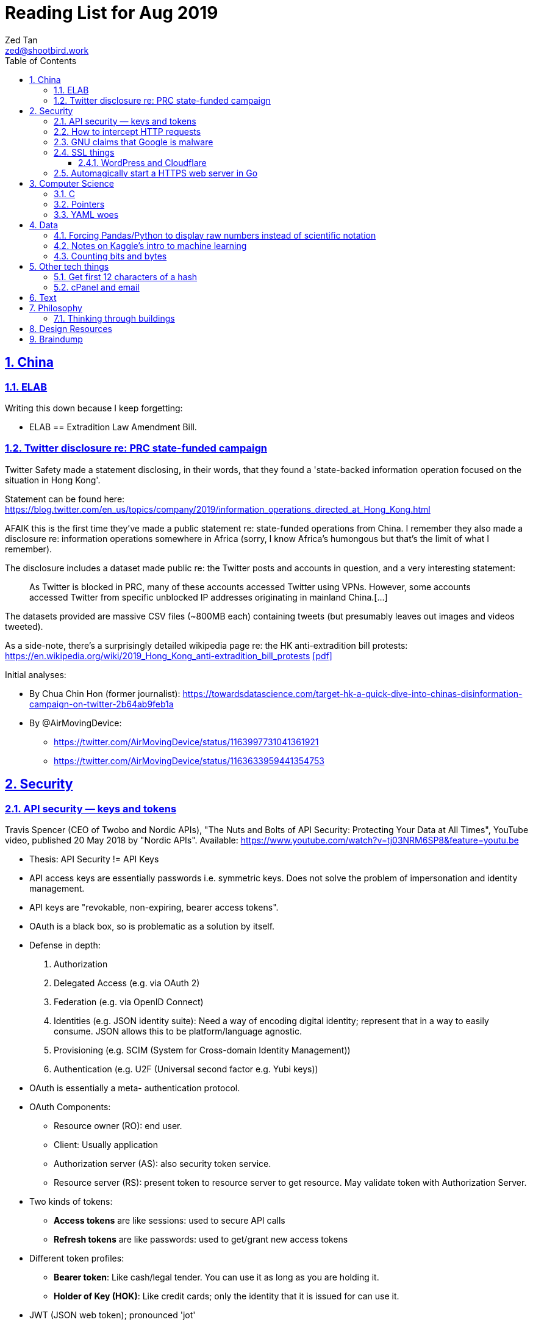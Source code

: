 = Reading List for Aug 2019
Zed Tan <zed@shootbird.work>
:toc: auto
:toclevels: 3
:sectlinks:
:sectnums:
:source-highlighter: pygments
:assetdir: /aug2019-assets

== China

=== ELAB

Writing this down because I keep forgetting:

- ELAB == Extradition Law Amendment Bill.

=== Twitter disclosure re: PRC state-funded campaign

Twitter Safety made a statement disclosing, in their words, that they found a
'state-backed information operation focused on the situation in Hong Kong'.

Statement can be found here: https://blog.twitter.com/en_us/topics/company/2019/information_operations_directed_at_Hong_Kong.html

AFAIK this is the first time they've made a public statement re: state-funded operations from China.
I remember they also made a disclosure re: information operations somewhere in Africa (sorry, I know Africa's
humongous but that's the limit of what I remember).

The disclosure includes a dataset made public re: the Twitter posts and accounts in question,
and a very interesting statement:

[quote]
As Twitter is blocked in PRC, many of these accounts accessed Twitter using VPNs. However, some accounts accessed Twitter from specific unblocked IP addresses originating in mainland China.[…]

The datasets provided are massive CSV files (~800MB each) containing tweets (but presumably leaves out images and videos tweeted).

As a side-note, there's a surprisingly detailed wikipedia page re: the HK anti-extradition bill protests: https://en.wikipedia.org/wiki/2019_Hong_Kong_anti-extradition_bill_protests
link:{assetdir}/2019_Hong_Kong_anti-extradition_bill_protests.pdf[[pdf\]]

Initial analyses:

* By Chua Chin Hon (former journalist): https://towardsdatascience.com/target-hk-a-quick-dive-into-chinas-disinformation-campaign-on-twitter-2b64ab9feb1a
* By @AirMovingDevice:
** https://twitter.com/AirMovingDevice/status/1163997731041361921
** https://twitter.com/AirMovingDevice/status/1163633959441354753

== Security

=== API security — keys and tokens

Travis Spencer (CEO of Twobo and Nordic APIs), "The Nuts and Bolts of API Security: Protecting Your Data at All Times", YouTube video, published 20 May 2018 by "Nordic APIs".
Available: https://www.youtube.com/watch?v=tj03NRM6SP8&feature=youtu.be

* Thesis: API Security != API Keys
* API access keys are essentially passwords i.e. symmetric keys. Does not solve the problem of impersonation and identity management.
* API keys are "revokable, non-expiring, bearer access tokens".
* OAuth is a black box, so is problematic as a solution by itself.
* Defense in depth:
. Authorization
. Delegated Access (e.g. via OAuth 2)
. Federation (e.g. via OpenID Connect)
. Identities (e.g. JSON identity suite): Need a way of encoding digital identity; represent that in a way to easily consume. JSON allows this to be platform/language agnostic.
. Provisioning (e.g. SCIM (System for Cross-domain Identity Management))
. Authentication (e.g. U2F (Universal second factor e.g. Yubi keys))
* OAuth is essentially a meta- authentication protocol.
* OAuth Components:
** Resource owner (RO): end user.
** Client: Usually application
** Authorization server (AS): also security token service.
** Resource server (RS): present token to resource server to get resource. May validate token with Authorization Server.
* Two kinds of tokens:
** **Access tokens** are like sessions: used to secure API calls
** **Refresh tokens** are like passwords: used to get/grant new access tokens
* Different token profiles:
** **Bearer token**: Like cash/legal tender. You can use it as long as you are holding it.
** **Holder of Key (HOK)**: Like credit cards; only the identity that it is issued for can use it.
* JWT (JSON web token); pronounced 'jot'
** Lightweight JSON-formatted tokens passed in HTTP headers &or query strings.
** Like SAML (security assertion markup language) tokens
* OAuth doesn't specify what goes into a token (strangely enough)
* Can create a **by value** token or a **by reference** token.
** A 'by value' token contains data identifying the user.
** A 'by reference' token contains data that points you to where you can get information about the user. Allows the receiver of that data to dereference the token and get to the correct data.
* OAuth is:
** Not for Authentication: identifying who somebody is; comparing information you know with information that is presented to you.
** Not for Federation: Taking the answer to the question of "who you are" and reusing that answer in another security domain.
** Not _really_ for authorization: Not good for figuring out what someone is allowed to do.

Other useful links referenced in the video:

- Deep Dive into OAuth and OpenID Connect: https://nordicapis.com/api-security-oauth-openid-connect-depth/
- How To Control User Identity Within Microservices: https://nordicapis.com/how-to-control-user-identity-within-microservices/
- Equipping Your API With The Right Armor: https://nordicapis.com/api-security-equipping-your-api-with-the-right-armor/
- The Four Defenses of the API Stronghold: https://nordicapis.com/api-security-the-4-defenses-of-the-api-stronghold/
- Techniques and Technologies to Increase API Security: https://nordicapis.com/building-a-secure-api/
- Envisioning The Entire API Lifecycle: https://nordicapis.com/envisioning-the-entire-api-lifecycle/
- API Lifecycle Analysis Stage: Preparing Your Prelaunch API Strategy: https://nordicapis.com/api-lifecycle-analysis-stage-preparing-your-api-strategy-pre-launch/
- API Lifecycle Development Stage: Deploying Your API: https://nordicapis.com/api-lifecycle-development/
- API Lifecycle Operations Stage: Marketing Your API: https://nordicapis.com/api-lifecycle-operations-stage-marketing-your-api/
- API Lifecycle Retirement Stage: A History of Major Public API Retirements: https://nordicapis.com/api-lifecycle-retirement-stage-a-history-of-major-public-api-retirements/




=== How to intercept HTTP requests

- MDN (Mozilla Developer Network) is an excellent resource for web development.
- Trying to grok what and what shouldn't be passed as a HTTP header
when sending requests to REST API endpoints, and came across this: https://developer.mozilla.org/en-US/docs/Mozilla/Add-ons/WebExtensions/Intercept_HTTP_requests
- Of course, the caveat is that you need to get malicious JS to run on a site that you want to intercept requests on, but it's trivially possible with extensions (as shown by the MDN docs)
- This means API keys shared via HTTP headers are vulnerable to being stolen, so it's important for all API access to have some sort of Bearer/Access token mechanism instead
(See above: link:#api-security-keys-and-tokens[API Security — keys and tokens]).

=== GNU claims that Google is malware

- GNU operating system has a page that lists all the ways that Google's software, web + android + etc other assets, are all malware: https://www.gnu.org/proprietary/malware-google.html
link:{assetdir}/google-malware.pdf[[pdf\]]
- This is quite a bold accusation.
- Reading this list, you get the sense of how radically anarchist/left the organization leans.
- For example, the last claim in the article is that Google "made Android phones that are tyrants", which I take to mean that they're locked to prevent modification.
- Other claims are more legitimate, such as "Android has a link:https://www.theverge.com/platform/amp/2018/9/14/17861150/google-battery-saver-android-9-pie-remote-settings-change[back door for remotely changing \“user” settings.\"]", which is one of the reasons why I stay off the Android platform altogether.
- This I also find pretty disgusting: "Google can also link:https://jon.oberheide.org/blog/2010/06/25/remote-kill-and-install-on-google-android/[forcibly and remotely install apps through GTalkService]. This is not equivalent to a universal back door, but permits various dirty tricks."
- Whenever someone asks me for a phone recommendation, I always tell the story of that time my Xiaomi phone sent me a notification that literally just said "test" from a built-in Xiaomi browser app that I've never opened or been aware of.
- Haven't had the time to look too closely at the list, but it's something I'll be keeping filed away in my head.

=== SSL things

==== WordPress and Cloudflare

Cloudflare provides a link:https://www.cloudflare.com/integrations/wordpress/[free WordPress plug-in]
that sets up HTTPS on any hosted WordPress site for free.

This is 100% great, given that setting up HTTPS has always been a ordeal for laypersons
working with their hosting providers, which has made them easy prey for SSL providers
who charge for basic TLS encryption. LetsEncrypt has made this free and very much pain-free,
but still requires wrangling that the non-developer (and me) balks at.

So this free plug-in by Cloudflare is fantastic. But, of course, with a few caveats which they make clear in the docs,
but may not be obvious to anyone unfamiliar with TLS.

First, a rudimentary diagram of how Cloudflare's plug-in works:

[source]
----
 ---------           ------------           -----------
| User's  | <-(a)-> | Cloudflare | <-(b)-> | Your      |
| Browser |         | Servers    |         | WordPress |
 ---------           ------------           -----------
----

. When your WordPress instance uses the Cloudflare plug-in,
it allows the plug-in to send your content to Cloudflare's CDN services,
which Cloudflare in turn serves to users.
. Cloudflare provides a secured TLS connection at `(a)`, making sure that traffic to-and-from the user's browser. This is **very important**.
. Traffic at `(b)` is **not automatically secured** by the plug-in. You're going to have to set up SSL on your WordPress server to get that done.

So if you're using the free "Flexible SSL" option available in the WordPress Cloudflare plug-in,
your traffic is only TLS encrypted **between Cloudflare and your users**,
and is still **unsecured** between your WordPress server and Cloudflare.

This is sufficient for most use-cases, but is definitely open to exploitation e.g.
you can correlate traffic on (a) and (b) to figure out who is retrieving what
from your WordPress server, and traffic going _to_ your WordPress server is
in the clear and open to MITM manipulation.

[sidebar]
--
[edit: needed to clarify things for the hypothetical reader and myself] To be clear, any content that has been cached already by Cloudflare's CDN should only trigger traffic at (a). What happens when you're retrieving content that's not already cached by Cloudflare is something I'm not entirely clear about: does Cloudflare then begin caching the content requested, and then deliver it to the user from the CDN (likely)? Or does it transparently proxy traffic to the WordPress server, and then cache it for future requests? There are also use cases where the Cloudflare CDN is always skipped altogether, such as in the case of submitted forms, which needs to send data back to whatever server is handling the form submission. Which means that if the path between the user that submits data and the server that handles that data is insecure, then that entire path is insecure.

That's because the way TLS works is that it's an agreement between two points that send/receive traffic. In the Cloudflare TLS situation, traffic is encrypted at (a) because the user's browser and Cloudflare's CDN have **agreed** to use a shared encryption key (I probably wrote something about TLS and asymmetrical PKI somewhere, but it's not here) to make sure that only those two points can read the data being sent and received. The WordPress server is **not** part of that agreement. Subsequently, since forms _don't_ involve the CDN i.e. you need to receive and handle the data submitted, then you're talking directly to the server that is supposed to handle the data. Since there is no agreement between the user's browser and the WordPress server to share a key (and if the WordPress server is not set up with a SSL certificate, then it basically **just can't** enter into such agreements), then anything sent directly from the user's browser to the WordPress site is _exposed_, no matter what the Cloudflare CDN does.

So why, when let's say accessing the WordPress login page, does the web site still appear secure e.g. URL says protocol is `HTTPS://`, no malicious site warnings etc.? Because when you navigate to the `wp-login.php` page, all the assets e.g. HTML/CSS/Javascript/Images etc. are still being served by the Cloudflare CDN. When you enter your login details and hit `enter`, those details are sent, presumably through Cloudflare's DNS servers, and then to your WordPress server through an unsecured connection at (b). So that `https://` in your browser's address bar is only showing you part of the story.
--

I recommend getting that TLS set up on the WordPress server's end as well
by either using link:https://certbot.eff.org[certbot] or just buying a cert off your hosting provider.

=== Automagically start a HTTPS web server in Go

link:https://github.com/mholt/[mholt], the maker of the magical link:https://caddyserver.com[Caddy] web server,
has released an automagical tool for standing up a HTTPS web server: https://github.com/mholt/certmagic

[source, go]
----
package main
// Automagically start a TLS webserver
import (
    //...
    "github.com/mholt/certmagic"
)

func main(){
    mux := http.NewServeMux()
    // mux.HandleFunc...

    // instead of http.ListenAndServe(":80", mux)
    if err := certmagic.HTTPS([]string{"example.com","www.example.com"}, mux); err != nil {
        log.Fatal(err)
    }
}
----

== Computer Science

=== C

Had a job interview go like this:

[source]
----
Me: I haven't done extensive API documentation, but I've worked with devs to
document a C++ API.
Them: Sends an assignment to document a 'classic' C library.
Me: !['huh'](shocked_pikachu.jpg)
----

So I spent a good portion of the week trawling through StackOverflow and
digging through of Kernighan & Ritchie's "The C Programming Language"
to at least understand some of what I was looking at.

Saved some notes for myself and anyone who accidentally finds themselves
inadvertently elbow-deep in a C library for some reason or another:

https://gist.github.com/zeddee/05ed70cff06094974aedcee4e22257fb

=== Pointers

Which brings me to `pointers`.

Have always had a vague understanding of pointers i.e.:

- A pointer is a reference to a memory address where information is stored.

But it's also an understanding that falls apart the moment I try to work with anything more complex than
having to make sure that I'm mutating the same block of data across multiple functions/method calls.

So having to grok a low-level language like link:#C[C] forced me to reckon with pointers again.

More detailed notes are found in https://gist.github.com/zeddee/05ed70cff06094974aedcee4e22257fb#pointer-operations (the same Gist as above),
but here are a few brief points I've gleaned from grappling with pointers (for reference and to clarify the thoughts floating in my head):

* `&` is a reference operator. This always get the address of the variable it's referencing.
** Getting the reference or address of a variable is useful when you want to:
*** **Pass-by-reference**: When subsequent operations _dereference_ the reference to get or manipulate the value stored at that memory address. But in order for a reference to be "used", it _must_ be dereferenced by the function using it. For example:
+
[source, go]
----
package main

import "fmt"

func main(){
    p := "this is a string"
    dereferencer(&p)
}

// dereferencer prints value of p to stdout
func dereferencer(input *string){
    fmt.Println(*input) // this resolves to *(&p)
}
----
* When attempting to retrieve or call members of a pointer, you have to put the pointer in parenthesis because of the order of resolution.
** ``*p.member`` resolves to ``*(p.member)``
** ``(*p).member`` resolves to ... well, ``(*p).member``
* The `*` operator can be used as both a **dereferencing** operator, and as an operator used to **assign** a pointer variable. (still not sure what this means tho)

More:

- Bill Kennedy's article on pointers in Go: https://www.ardanlabs.com/blog/2014/12/using-pointers-in-go.html

=== YAML woes

Never liked YAML as a format, because it uses whitespace as a delimiter, and lets vendors do weird stuff like this:

[source, docker-compose]
----
# Example docker-compose.yml section from https://gist.github.com/usmansaleem/bb47064f406c105fdfa69716544b7b8e

environment:
    SERVER_NAME: "myserver.doma.in" 
    # Dummy key, cert
    SSL_KEY: |-
        -----BEGIN RSA PRIVATE KEY-----
        MIICXQIBAAKBgQD272jYrLm8Ph5QpMWFcWUO9Ua1EviykalP+tkMIg12yZ3GvezF
        y8aayxdztB5vu68jqMeg6mOJlscWqFUhmAxj4mDknYenVzVX2CKzCgHlGninTKxY
        61rXDaDZVpSZ+XIESJkaB0z9HHYtrSLr0coKmq4cT5TRptOnkpDlJxIRaQIDAQAB
        AoGATcTYoGTFmiN2KK+8BWrRCQT2X9C5woNdb3LxKIEQ/HhC2HS4PRMQWW/c0vPH
        IilZ30EoneUztAFochpRtWLNg4lJoLy04X/eNjEiC/imp0KSwWXmnuLhDcWcb0+M
        slddvzHAAfK1jzIk8zEvcFnhuRoR/L3yWLQp3dIkG07h5IECQQD7xdyhfYMKiYZ7
        HIq9mU0oNaC7UvxHTw3HB4rT3yvqVZXW15JvR64qCe+sOn9xJEesGDkUUxghV+dd
        0GFOODPb2trQ1NGyKzus72JvO61pVpIhT6kVQo3xC543/+1FvU+albjtmqKe1MjZ
        32B6VtNdlgA4VzMC7qrZXwU+oD83WbG6s1GKQa/rXB8wo9moOGcNPP7PmXovDr6F
        zIVbekIj0YuTQdo31aKPNmrTVqd+iOk0LGaUC5zMi0OgDaKKDuP1Ou6ANVTcBXcF
        BnJRQ7XYtjs0oSmvA7bgbTfN4IMJxJ4hYybF1pURh/o4QW4FUytLaF8zghuTc0aP
        yKIsFLzi5ZT34KLVNGAEA44FsG71hOajFkA4c2I/SwU+
        -----END RSA PRIVATE KEY-----
----

where the pipe (`|`) character is used to start a multiline environment variable, which
then **becomes** an environment variable that can **only** be defined in a `docker-compose.yml`
file, and not in a standard `.env` file.

This becomes especially infuriating because in the above case, we'll want to store the `docker-compose.yml`
file without, in the example above, the RSA private key. That's kind of the point of `.env`
files — to allow you to store secrets securely (albeit secure insofar as the local system is secure)
and locally.

But that's all just brain vomit.
Martin Tournoij/link:https://arp242.net[arp242]'s article better articulates my frustrations with the format/language:

Martin Tournoij/arp242, "YAML: probably not so great after all", updated 15 Apr 2019 on arp242.net. Available: https://arp242.net/yaml-config.html

Summary:

* Insecure/unsafe by default, esp. re: default implementations by languages
* Difficult to parse because of its strict indentation format. Python is comparatively readable because you can delimit blocks with extra `\n`s, whereas yaml tends to come in a single large chunk.
* Complex (? can't speak to this; Martin is writing re: specs)
* Surprising behaviour. The example brought up by Martin is more of a dynamic-typed language issue i.e. `013: Tilburg` is parsed as `11: 'Tilburg'` because `013` is interpreted as an octal number. Most of the 'surprising' behaviour I've encountered are usually related to me expecting whitespace to be parsed one way, and yaml behaving in another.
* Not portable. Basically, the yaml spec tries to dictate implementations that are not practical for mainstream languages, and to me, don't make sense re: language conventions. It's also one of my main complaints: yaml just tries to do lots of weird stuff that becomes uneccessarily complex.

== Data

=== Forcing Pandas/Python to display raw numbers instead of scientific notation

I was trying to work with the above link:#twitter-disclosure-re-prc-state-funded-campaign[Twitter dataset]
using what little I knew about Python/Pandas, and immediately hit a snag: Python was displaying all numbers in scientific notation.

[source]
----
>>> data = pd.read_csv("data/china_082019_1_tweets_csv_hashed.csv", low_memory=False)
>>> data.describe()
tweetid  follower_count  following_count  in_reply_to_tweetid  quoted_tweet_tweetid  retweet_tweetid   quote_count   reply_count    like_count  retweet_count
count  1.906831e+06    1.906831e+06     1.906831e+06         1.785020e+05          9.513300e+04     3.579360e+05  1.888906e+06  1.888906e+06  1.888906e+06   1.888906e+06
mean   7.206899e+17    2.444543e+04     1.350040e+04         5.869991e+17          8.621642e+17     6.013256e+17  7.288346e-03  8.859573e-02  4.557506e-02   1.496379e-01
std    2.729179e+17    2.948863e+04     9.531729e+03         3.471806e+17          8.568681e+16     2.745685e+17  4.159671e-01  9.644296e-01  1.644062e+00   3.454932e+00
min    8.126727e+08    0.000000e+00     0.000000e+00         8.237374e+08          1.847925e+15     1.792600e+04  0.000000e+00  0.000000e+00  0.000000e+00   0.000000e+00
25%    5.789587e+17    1.089500e+04     9.050000e+03         2.715412e+17          8.376187e+17     4.314172e+17  0.000000e+00  0.000000e+00  0.000000e+00   0.000000e+00
50%    8.170222e+17    1.355300e+04     1.359200e+04         6.053735e+17          8.417812e+17     5.771102e+17  0.000000e+00  0.000000e+00  0.000000e+00   0.000000e+00
75%    8.716381e+17    1.890000e+04     1.460600e+04         9.028863e+17          8.525281e+17     8.528084e+17  0.000000e+00  0.000000e+00  0.000000e+00   0.000000e+00
max    1.154216e+18    1.701550e+05     3.175200e+04         1.153504e+18          1.154193e+18     1.154179e+18  1.930000e+02  3.260000e+02  1.159000e+03   3.344000e+03
----

I _could_ suck it up and try to read it, but it's a lot easier to just work with plain
decimal notation especially when we want to get a visual sense of how
large a number is compared to the rest of the values in a table.

Looked it up, and 
link:https://stackoverflow.com/a/38691325/6042590[Sergey Bushmanov's answer]
on stackoverflow says there are 2 ways to go about it:

[cols="2*", options="header"]
|====
| Pandas/Python
| Description

| `pd.set_option('display.precision',4)`
| Forces pandas to display floats to a given precision.

|`pd.options.display.float_format = '{:.2f}'.format`
|(as far as i can tell) Tells pandas to push displayed results through a `str.format()` call.
|====

DO has a good guide on how to use string formatters here: https://www.digitalocean.com/community/tutorials/how-to-use-string-formatters-in-python-3

I really want to get into it, but have to resign to being too time-starved to really dig into it. For now, above syntax is just magic to me.

=== Notes on Kaggle's intro to machine learning

Here: https://gist.github.com/zeddee/824cfa865bd2944057a49bf2fd6e4b65

=== Counting bits and bytes

- Counting in Computer has never been my strong point, so the point of this section is more of
just giving me a space to be an idiot and write down the obvious so my brain can process it:
- 1 bit -> 2 possibilities, 0/1
- 8 bits -> 2^8 possibilities -> 256 possibilities -> 1 byte
- In UTF8, a 1 byte character can be represented in hexadecimal notation using `U+0000` to `U+007F`, 7F in hex being 127 in decimal (because this is zero-indexed i.e. starts from 0).
- The standard ASCII character set (i.e. latin, english alphabet) requires only one byte.
- 2 bytes -> 256^2 possibilities -> 65536 possibilties -> 16 bits

Useful table from
link:https://en.wikipedia.org/wiki/UTF-8[wikipedia re: UTF-8] code points:

[cols="*", options="header"]
|====
| #bytes | Bits for code point | First code point | Last code point | Byte 1 | Byte 2 | Byte 3 | Byte 4
| 1 | 7 | `U+0000` | `U+007F` | `0xxxxxxx` |  |  | 
| 2 | 11 | `U+0080` | `U+07FF` | `110xxxxx` | `10xxxxxx` |  | 
| 3 | 16 | `U+0800` | `U+FFFF` | `1110xxxx` | `10xxxxxx` | `10xxxxxx` | 
| 4 | 21 | `U+10000` | `U+10FFFF` | `11110xxx` | `10xxxxxx` | `10xxxxxx` | `10xxxxxx`
|====

So the letter `m` would be represented by `U+006D`, or character 
no. 109 in the link:https://www.asciitable.com/[ASCII table].

== Other tech things

=== Get first 12 characters of a hash

[source, bash]
----
echo "724e72a3f91b21fd821bc4f0cca7af4d486b6966af6fae242b752e32229a3bb4" | head -c 12

# Generate a hash and then get first 12 characters
echo "wordpress-test" | shasum -a 256 | head -c 12

# Conversely works with 'tail', but beware trailing characters.
# You would have to trim those off with sed
# weirdly enough, can never get the offset correct e.g. need to tail -c 13 to get last 12 chars
# even with the following sed expr: sed -e "s/[^a-zA-Z0-9\s\t\r\n]*$//"
echo "wordpress-test" | shasum -a 256 | sed -e "s/[^a-zA-Z0-9\s\t\r\n]*$//" | tail -c 13
----

=== cPanel and email

- **WHM**: Web Hosting Management
- Have never liked working with cPanel because of old memories of wrestling with it back in ... probably 2010 or so.
- Granted it's changed a lot, but I like being able to work with the server directly
i.e. installing, configuring, and managing Linux and software directly.
- It means I know exactly what's running and what isn't, and how to fix stuff when it breaks.
- The downside being that I can't explain how to manage it to anyone else except another admin with the same skillset or better
(which isn't a very high bar; I just know how to google stuff, `apt-get install`, and run docker).
- So when I have to diagnose, oil, maintain, and fix a system that doesn't belong to me, that aversion to cPanel kicks me in the 
ass because I have absolutely no idea what goes on inside it.
- For instance, I spent half an hour with a support agent trying to wrangle out of them the answer to
"what mailserver does <insert company name>'s shared hosting services use, and what happens to it when I migrate to a VPS?'"
- At the end of it, it was obvious that (1) they had no idea what the answer was,
and (2) it would somehow automagically work once the migration was done.
- So my guess was that they would be using one of the standard mailservers that either come with CentOS 7, or that cPanel was packing a mailserver.
- The latter guess was correct: cPanel packs it's own mailserver (or at least that's what I can tell from 
link:https://features.cpanel.net/topic/mail-only-version-of-cpanel-whm[this feature request for a dedicated mail-only cPanel distro]
, and the link:https://documentation.cpanel.net/display/82Docs/Mailserver+Configuration[Mailserver Configuration]
entry in the docs)
- Digging for this info also brought me to cPanel's link:https://documentation.cpanel.net/display/82Docs/WHM+Features+List#d331819474d144a185fd0f59a016df25[feature list], which tbh is quite impressive.
- still not something i'd spend US$15 a month (minimum) on though.
- sidenote: it also looks like they're hosting their documentation on a confluence instance, because search brings up a panel that mentions "spaces". interesting choice, and it looks like it's working well for them.

**Conclusion**: It looks like cPanel is using link:https://www.dovecot.org/[**Dovecot**] as their link:https://documentation.cpanel.net/display/82Docs/Mailserver+Configuration[mailserver].
Finding out was not fun, and I wish both <insert hosting company name here> and cPanel
were more up front about the software they deliver as part of their paid packages,
given that they're riding on _a lot_ of open source software.

Additional resources:

- Don't modify `dovecot.conf` in cPanel: https://forums.cpanel.net/threads/dovecot-configuration-different-between-cpanel-and-dovecot-conf.639077/
- Configuring dovcot + mariadb from scratch: https://www.linode.com/docs/email/postfix/email-with-postfix-dovecot-and-mariadb-on-centos-7/

== Text

A quote about reading that I found via BooksActually's Facebook 
page in 19 Aug 2014. Close to my heart, because I've got major 
problems completing books precisely because of this (and also why this
link:https://github.com/zeddee/reading-list[reading-list] exists).

[quote, Italo Calvino, If On A Winter's Night A Traveller]
Don't be amazed if you see my eyes always wandering. In fact, this is my way of reading, and it is only in this way that reading proves fruitful to me. If a book truly interests me, I cannot follow it for more than a few lines before my mind, having seized on a thought that the text suggests to it, or a feeling, or a question, or an image, goes off on a tangent and springs from thought to thought, from image to image, in an itinerary of reasonings and fantasies that I feel the need to pursue to the end, moving away from the book until I have lost sight of it. The stimulus of reading is indispensable to me, and of meaty reading, even if, of every book, I manage to read no more than a few pages. But those few pages already enclose for me whole universes, which I can never exhaust.

- **_Casus belli_**: Latin; lit. "an occasion of war".
Was reading a piece about how in post-structuralism,
discourse is _casus belli_ in phenomenon and the other way round.
Guess it stuck with me because
(1) my visceral reaction was to reject this outright, and
(2) on further thought, that statement is correct —
it pissed me off because I've been reading phenomenology as an extension
of post-structuralism, and have been working at the reverse of this accusation for a long while.
- **Moribund**: Headed towards death or an ending of sorts. 'Moribund properties'
- **Amortization**: Paying off a debt over a period of time, to "kill it off".

One of my favourite quotes:

[quote, "Danielewski, Mark Z.", "The House of Leaves, NY: Pantheon Books, 2000, p. 50."]
____
Point of fact, the human ear cannot distinguish one sound wave from the same sound wave if it returns in less than 50 milliseconds. Therefore for anyone to hear a reverberation requires a certain amount of space. At 68 degrees Fahrenheit sound travels at approximately 1,130ft per second. A reflective surface must stand at least 56 1/2 ft away in order for a person to detect the doubling of her voice.

In other words, to hear an echo, regardless of whether eyes are open or closed, is to have already "seen" a sizable space.

Myth makes Echo the subject of longing and desire. Physics makes Echo the subject of distance and design. Where emotion and reason are concerned both claims are accurate.

And where there is no Echo there is no description of space or love.

There is only silence.
____

== Philosophy

=== Thinking through buildings

- I'm parking this under "philosophy" because I firmly believe that the architectural is intractably phenomenological.
- e-flux is link:https://www.e-flux.com/architecture/positions/280199/editorial-thinking-through-buildings/[starting a series] where they 'publish one "review" of one building a week', in a bid to map out a way of "thinking through buildings" and architecture.

[quote, Nick Axe and Nikolaus Hirsch, "Editorial—Thinking Through Buildings, 20 Aug 2019 e-flux architecture: Positions. Available: https://www.e-flux.com/architecture/positions/280199/editorial-thinking-through-buildings/"]
____
In line with Positions’ ethos of experimentation, we want to rediscover what it can mean to write about buildings. This invariably touches upon a larger issue facing the discipline of architecture, that is, the state of architectural criticism today. Refusing to idealize a past that never was, or similarly lament something that was never lost, we believe in the potential of writing about architecture. A “review” can not only change the way we perceive and think about architecture, but also about the city and society at large.

Architects contribute to the built environment from a unique position of agency, with a distinct set of tools, and with a particular understanding of time. We seek to cast a wide net so as not to represent a position on writing about architecture, but rather to present a field of positions, of ways to think through buildings. We hope to demonstrate the vibrancy and diversity of architecture there is to engage with, and the creativity of means in doing so. But not all buildings, not all architecture is created equal. We wish to take care and reflect upon the buildings being engaged with, and as such the relevance of writing about architecture today.
____

== Design Resources

- Free link:https://en.wikipedia.org/wiki/Delaunay_triangulation[delaunay triangle] SVG generator: https://msurguy.github.io/triangles/


== Braindump

List of links that I have open re: philosophy/algorithms/etc that I have no time to get into (yet):

* Algorithms:
** Sieve of Eratosthenes: https://en.wikipedia.org/wiki/Sieve_of_Eratosthenes
** Lisp Algorithms & data structures: https://lisp-univ-etc.blogspot.com/2019/08/programming-algorithms-data-structures.html
** JS data structures: https://github.com/amejiarosario/dsa.js-data-structures-algorithms-javascript/blob/master/book/content/part01/algorithms-analysis.asc
* Security:
** OWASP authorization testing automation: https://github.com/OWASP/CheatSheetSeries/blob/master/cheatsheets/Authorization_Testing_Automation.md
** OWASP authentication cheat sheet: https://github.com/OWASP/CheatSheetSeries/blob/master/cheatsheets/Authentication_Cheat_Sheet.md
** OWASP REST security cheat sheet: https://github.com/OWASP/CheatSheetSeries/blob/master/cheatsheets/REST_Security_Cheat_Sheet.md
** OWASP threat modeling cheat sheet: https://github.com/OWASP/CheatSheetSeries/blob/master/cheatsheets/Threat_Modeling_Cheat_Sheet.md
* (this is way over my head) Christopher Rackauckas, The Essential Tools of Scientific Machine Learning (Scientific ML), The Winnower 6:e156631.13064 (2019). DOI: 10.15200/winn.156631.13064. Available: http://www.stochasticlifestyle.com/the-essential-tools-of-scientific-machine-learning-scientific-ml/
